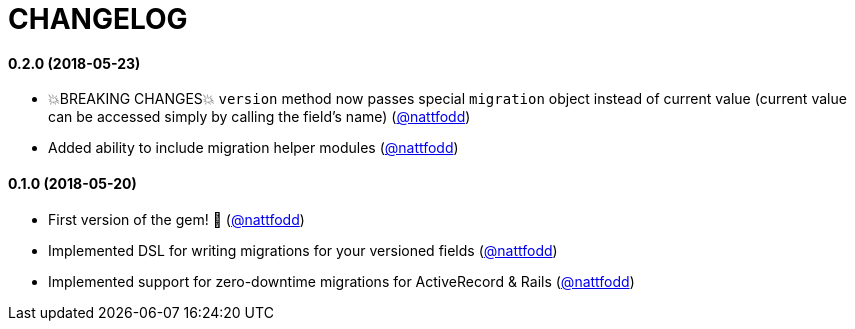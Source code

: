 = CHANGELOG

==== 0.2.0 (2018-05-23)

* 💥BREAKING CHANGES💥 `version` method now passes special `migration` object instead of current value (current value can be accessed simply by calling the field's name) (https://github.com/nattfodd[@nattfodd])
* Added ability to include migration helper modules (https://github.com/nattfodd[@nattfodd])

==== 0.1.0 (2018-05-20)

* First version of the gem! 🎉 (https://github.com/nattfodd[@nattfodd])
* Implemented DSL for writing migrations for your versioned fields (https://github.com/nattfodd[@nattfodd])
* Implemented support for zero-downtime migrations for ActiveRecord & Rails (https://github.com/nattfodd[@nattfodd])
